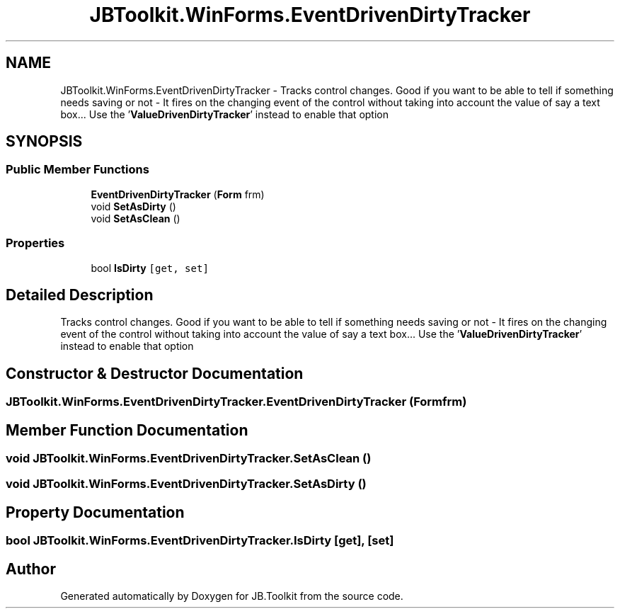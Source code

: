 .TH "JBToolkit.WinForms.EventDrivenDirtyTracker" 3 "Mon Aug 31 2020" "JB.Toolkit" \" -*- nroff -*-
.ad l
.nh
.SH NAME
JBToolkit.WinForms.EventDrivenDirtyTracker \- Tracks control changes\&. Good if you want to be able to tell if something needs saving or not - It fires on the changing event of the control without taking into account the value of say a text box\&.\&.\&. Use the '\fBValueDrivenDirtyTracker\fP' instead to enable that option  

.SH SYNOPSIS
.br
.PP
.SS "Public Member Functions"

.in +1c
.ti -1c
.RI "\fBEventDrivenDirtyTracker\fP (\fBForm\fP frm)"
.br
.ti -1c
.RI "void \fBSetAsDirty\fP ()"
.br
.ti -1c
.RI "void \fBSetAsClean\fP ()"
.br
.in -1c
.SS "Properties"

.in +1c
.ti -1c
.RI "bool \fBIsDirty\fP\fC [get, set]\fP"
.br
.in -1c
.SH "Detailed Description"
.PP 
Tracks control changes\&. Good if you want to be able to tell if something needs saving or not - It fires on the changing event of the control without taking into account the value of say a text box\&.\&.\&. Use the '\fBValueDrivenDirtyTracker\fP' instead to enable that option 


.SH "Constructor & Destructor Documentation"
.PP 
.SS "JBToolkit\&.WinForms\&.EventDrivenDirtyTracker\&.EventDrivenDirtyTracker (\fBForm\fP frm)"

.SH "Member Function Documentation"
.PP 
.SS "void JBToolkit\&.WinForms\&.EventDrivenDirtyTracker\&.SetAsClean ()"

.SS "void JBToolkit\&.WinForms\&.EventDrivenDirtyTracker\&.SetAsDirty ()"

.SH "Property Documentation"
.PP 
.SS "bool JBToolkit\&.WinForms\&.EventDrivenDirtyTracker\&.IsDirty\fC [get]\fP, \fC [set]\fP"


.SH "Author"
.PP 
Generated automatically by Doxygen for JB\&.Toolkit from the source code\&.
